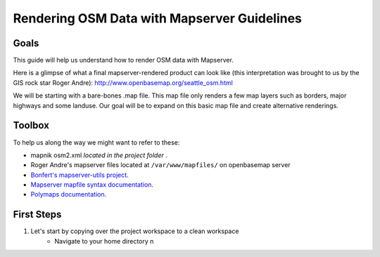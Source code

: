 Rendering OSM Data with Mapserver Guidelines
===============================================

**Goals**
________________
This guide will help us understand how to render OSM data with Mapserver.

Here is a glimpse of what a final mapserver-rendered product can look like (this interpretation was brought to us by the GIS rock star Roger Andre):
http://www.openbasemap.org/seattle_osm.html

We will be starting with a bare-bones .map file. This map file only renders a few map layers such as borders, major highways and some landuse. Our goal will be to expand on this basic map file and create alternative renderings.

**Toolbox**
______________
To help us along the way we might want to refer to these:   

* mapnik osm2.xml \ *located in the project folder* \.
* Roger Andre's mapserver files located at ``/var/www/mapfiles/`` on openbasemap server
* `Bonfert's mapserver-utils project <http://mapserver-utils.googlecode.com/svn/trunk/>`_.
* `Mapserver mapfile syntax documentation <http://mapserver.org/mapfile/index.html>`_.
* `Polymaps documentation <http://polymaps.org/>`_.

**First Steps**
________________

1. Let's start by copying over the project workspace to a clean workspace
    * Navigate to your home directory n   
